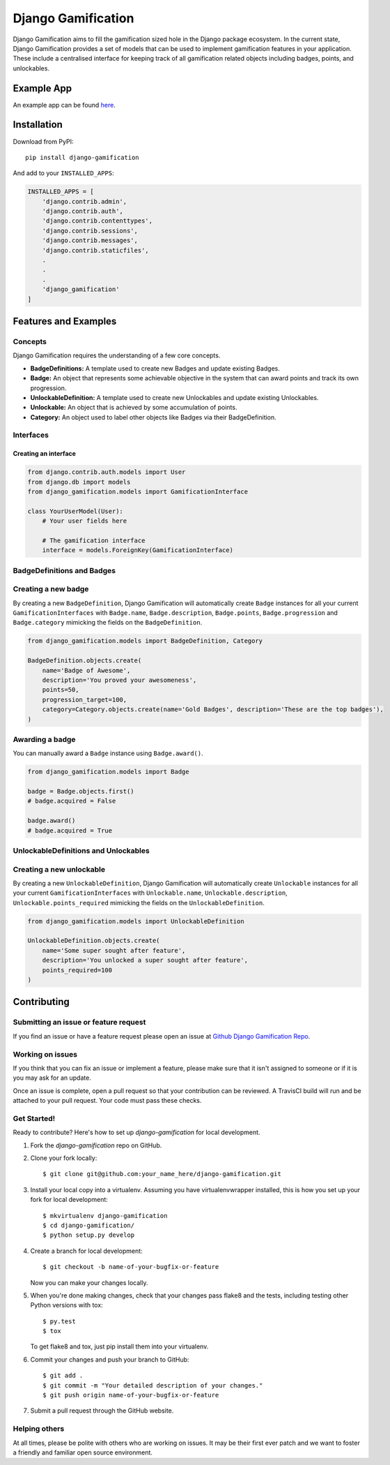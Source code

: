 Django Gamification
===================

|PyPI version| |Build Status|

Django Gamification aims to fill the gamification sized hole in the
Django package ecosystem. In the current state, Django Gamification
provides a set of models that can be used to implement gamification
features in your application. These include a centralised interface for
keeping track of all gamification related objects including badges,
points, and unlockables.

Example App
-----------
An example app can be found `here <https://github.com/mattjegan/django-gamification-example-app>`__.

Installation
------------

Download from PyPI:

::

    pip install django-gamification

And add to your ``INSTALLED_APPS``:

.. code:: python

    INSTALLED_APPS = [
        'django.contrib.admin',
        'django.contrib.auth',
        'django.contrib.contenttypes',
        'django.contrib.sessions',
        'django.contrib.messages',
        'django.contrib.staticfiles',
        .
        .
        .
        'django_gamification'
    ]

Features and Examples
---------------------

Concepts
~~~~~~~~

Django Gamification requires the understanding of a few core concepts.

- **BadgeDefinitions:** A template used to create new Badges and update existing Badges.
- **Badge:** An object that represents some achievable objective in the system that can award points and track its own progression.
- **UnlockableDefinition:** A template used to create new Unlockables and update existing Unlockables.
- **Unlockable:** An object that is achieved by some accumulation of points.
- **Category:** An object used to label other objects like Badges via their BadgeDefinition.

Interfaces
~~~~~~~~~~

Creating an interface
^^^^^^^^^^^^^^^^^^^^^

.. code:: python


    from django.contrib.auth.models import User
    from django.db import models
    from django_gamification.models import GamificationInterface

    class YourUserModel(User):
        # Your user fields here

        # The gamification interface
        interface = models.ForeignKey(GamificationInterface)

BadgeDefinitions and Badges
~~~~~~~~~~~~~~~~~~~~~~~~~~~

Creating a new badge
~~~~~~~~~~~~~~~~~~~~

By creating a new ``BadgeDefinition``, Django Gamification will
automatically create ``Badge`` instances for all your current
``GamificationInterfaces`` with ``Badge.name``, ``Badge.description``,
``Badge.points``, ``Badge.progression`` and ``Badge.category`` mimicking
the fields on the ``BadgeDefinition``.

.. code:: python

    from django_gamification.models import BadgeDefinition, Category

    BadgeDefinition.objects.create(
        name='Badge of Awesome',
        description='You proved your awesomeness',
        points=50,
        progression_target=100,
        category=Category.objects.create(name='Gold Badges', description='These are the top badges'),
    )

Awarding a badge
~~~~~~~~~~~~~~~~

You can manually award a ``Badge`` instance using ``Badge.award()``.

.. code:: python

    from django_gamification.models import Badge

    badge = Badge.objects.first()
    # badge.acquired = False

    badge.award()
    # badge.acquired = True

UnlockableDefinitions and Unlockables
~~~~~~~~~~~~~~~~~~~~~~~~~~~~~~~~~~~~~

Creating a new unlockable
~~~~~~~~~~~~~~~~~~~~~~~~~

By creating a new ``UnlockableDefinition``, Django Gamification will
automatically create ``Unlockable`` instances for all your current
``GamificationInterfaces`` with ``Unlockable.name``,
``Unlockable.description``, ``Unlockable.points_required`` mimicking the
fields on the ``UnlockableDefinition``.

.. code:: python

    from django_gamification.models import UnlockableDefinition

    UnlockableDefinition.objects.create(
        name='Some super sought after feature',
        description='You unlocked a super sought after feature',
        points_required=100
    )

Contributing
------------

Submitting an issue or feature request
~~~~~~~~~~~~~~~~~~~~~~~~~~~~~~~~~~~~~~

If you find an issue or have a feature request please open an issue at
`Github Django Gamification
Repo <https://github.com/mattjegan/django-gamification>`__.

Working on issues
~~~~~~~~~~~~~~~~~

If you think that you can fix an issue or implement a feature, please
make sure that it isn't assigned to someone or if it is you may ask for
an update.

Once an issue is complete, open a pull request so that your contribution
can be reviewed. A TravisCI build will run and be attached to your pull
request. Your code must pass these checks.

Get Started!
~~~~~~~~~~~~

Ready to contribute? Here's how to set up `django-gamification` for local
development.

1. Fork the `django-gamification` repo on GitHub.
2. Clone your fork locally::

    $ git clone git@github.com:your_name_here/django-gamification.git

3. Install your local copy into a virtualenv. Assuming you have
   virtualenvwrapper installed, this is how you set up your fork for local development::

    $ mkvirtualenv django-gamification
    $ cd django-gamification/
    $ python setup.py develop

4. Create a branch for local development::

    $ git checkout -b name-of-your-bugfix-or-feature

   Now you can make your changes locally.

5. When you're done making changes, check that your changes pass flake8 and the
   tests, including testing other Python versions with tox::

        $ py.test
        $ tox

   To get flake8 and tox, just pip install them into your virtualenv.

6. Commit your changes and push your branch to GitHub::

    $ git add .
    $ git commit -m "Your detailed description of your changes."
    $ git push origin name-of-your-bugfix-or-feature

7. Submit a pull request through the GitHub website.


Helping others
~~~~~~~~~~~~~~

At all times, please be polite with others who are working on issues. It
may be their first ever patch and we want to foster a friendly and
familiar open source environment.

.. |PyPI version| image:: https://badge.fury.io/py/django-gamification.svg
   :target: https://badge.fury.io/py/django-gamification
.. |Build Status| image:: https://travis-ci.org/mattjegan/django-gamification.svg?branch=master
   :target: https://travis-ci.org/mattjegan/django-gamification
